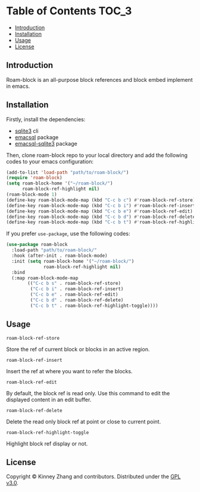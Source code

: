 * Table of Contents :TOC_3:
  - [[#introduction][Introduction]]
  - [[#installation][Installation]]
  - [[#usage][Usage]]
  - [[#license][License]]

** Introduction
   Roam-block is an all-purpose block references and block embed implement in emacs.

** Installation

   Firstly, install the dependencies:

   - [[https://www.sqlite.org/index.html][sqlite3]] cli
   - [[https://github.com/skeeto/emacsql][emacsql]] package
   - [[https://github.com/cireu/emacsql-sqlite3][emacsql-sqlite3]] package

   Then, clone roam-block repo to your local directory and add the following codes to your emacs configuration:

   #+BEGIN_SRC emacs-lisp
   (add-to-list 'load-path "path/to/roam-block/")
   (require 'roam-block)
   (setq roam-block-home '("~/roam-block/")
         roam-block-ref-highlight nil)
   (roam-block-mode 1)
   (define-key roam-block-mode-map (kbd "C-c b c") #'roam-block-ref-store)
   (define-key roam-block-mode-map (kbd "C-c b i") #'roam-block-ref-insert)
   (define-key roam-block-mode-map (kbd "C-c b e") #'roam-block-ref-edit)
   (define-key roam-block-mode-map (kbd "C-c b d") #'roam-block-ref-delete)
   (define-key roam-block-mode-map (kbd "C-c b t") #'roam-block-ref-highlight-toggle)
   #+END_SRC

   If you prefer =use-package=, use the following codes:

   #+BEGIN_SRC emacs-lisp
   (use-package roam-block
     :load-path "path/to/roam-block/"
     :hook (after-init . roam-block-mode)
     :init (setq roam-block-home '("~/roam-block/")
                 roam-block-ref-highlight nil)
     :bind
     (:map roam-block-mode-map
           (("C-c b s" . roam-block-ref-store)
            ("C-c b i" . roam-block-ref-insert)
            ("C-c b e" . roam-block-ref-edit)
            ("C-c b d" . roam-block-ref-delete)
            ("C-c b t" . roam-block-ref-highlight-toggle))))
   #+END_SRC

** Usage
 
   =roam-block-ref-store=

   Store the ref of current block or blocks in an active region.

   =roam-block-ref-insert=

   Insert the ref at where you want to refer the blocks.
   
   =roam-block-ref-edit=
   
   By default, the block ref is read only. Use this command to edit the displayed content in an edit buffer.

   =roam-block-ref-delete=

   Delete the read only block ref at point or close to current point.

   =roam-block-ref-highlight-toggle=

   Highlight block ref display or not.

** License
   Copyright © Kinney Zhang and contributors. Distributed under the [[./LICENSE][GPL v3.0]].

